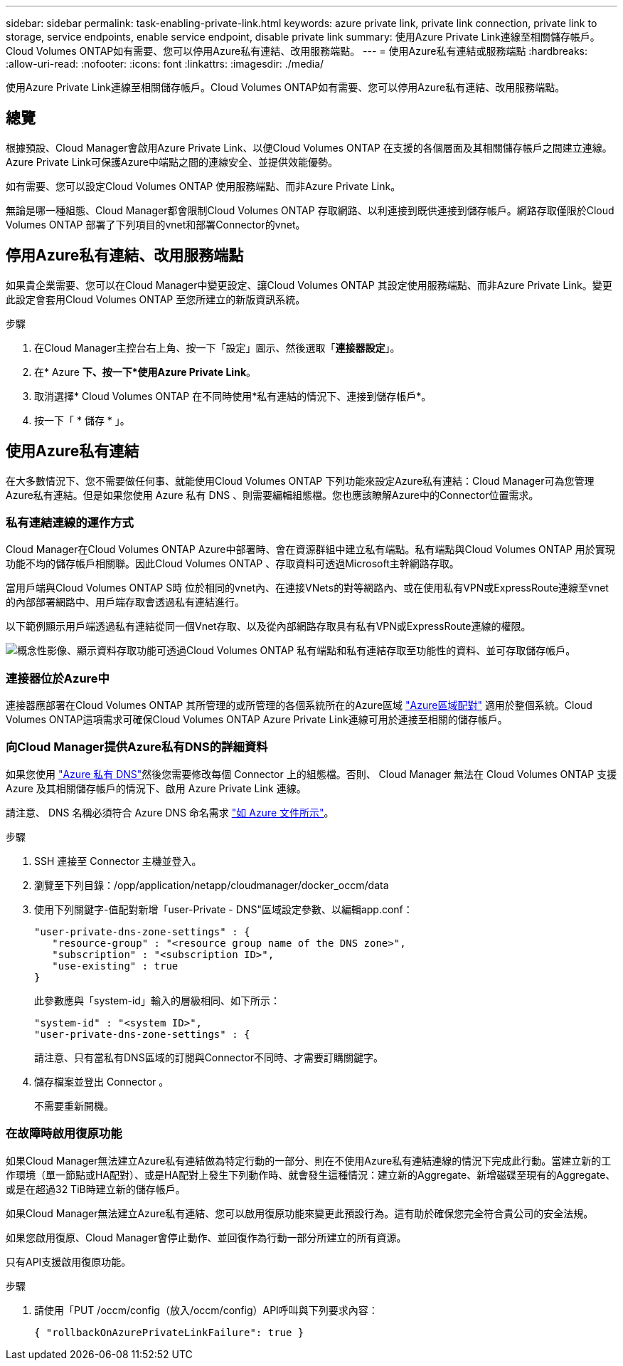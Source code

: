---
sidebar: sidebar 
permalink: task-enabling-private-link.html 
keywords: azure private link, private link connection, private link to storage, service endpoints, enable service endpoint, disable private link 
summary: 使用Azure Private Link連線至相關儲存帳戶。Cloud Volumes ONTAP如有需要、您可以停用Azure私有連結、改用服務端點。 
---
= 使用Azure私有連結或服務端點
:hardbreaks:
:allow-uri-read: 
:nofooter: 
:icons: font
:linkattrs: 
:imagesdir: ./media/


[role="lead"]
使用Azure Private Link連線至相關儲存帳戶。Cloud Volumes ONTAP如有需要、您可以停用Azure私有連結、改用服務端點。



== 總覽

根據預設、Cloud Manager會啟用Azure Private Link、以便Cloud Volumes ONTAP 在支援的各個層面及其相關儲存帳戶之間建立連線。Azure Private Link可保護Azure中端點之間的連線安全、並提供效能優勢。

如有需要、您可以設定Cloud Volumes ONTAP 使用服務端點、而非Azure Private Link。

無論是哪一種組態、Cloud Manager都會限制Cloud Volumes ONTAP 存取網路、以利連接到既供連接到儲存帳戶。網路存取僅限於Cloud Volumes ONTAP 部署了下列項目的vnet和部署Connector的vnet。



== 停用Azure私有連結、改用服務端點

如果貴企業需要、您可以在Cloud Manager中變更設定、讓Cloud Volumes ONTAP 其設定使用服務端點、而非Azure Private Link。變更此設定會套用Cloud Volumes ONTAP 至您所建立的新版資訊系統。

.步驟
. 在Cloud Manager主控台右上角、按一下「設定」圖示、然後選取「*連接器設定*」。
. 在* Azure *下、按一下*使用Azure Private Link*。
. 取消選擇* Cloud Volumes ONTAP 在不同時使用*私有連結的情況下、連接到儲存帳戶*。
. 按一下「 * 儲存 * 」。




== 使用Azure私有連結

在大多數情況下、您不需要做任何事、就能使用Cloud Volumes ONTAP 下列功能來設定Azure私有連結：Cloud Manager可為您管理Azure私有連結。但是如果您使用 Azure 私有 DNS 、則需要編輯組態檔。您也應該瞭解Azure中的Connector位置需求。



=== 私有連結連線的運作方式

Cloud Manager在Cloud Volumes ONTAP Azure中部署時、會在資源群組中建立私有端點。私有端點與Cloud Volumes ONTAP 用於實現功能不均的儲存帳戶相關聯。因此Cloud Volumes ONTAP 、存取資料可透過Microsoft主幹網路存取。

當用戶端與Cloud Volumes ONTAP S時 位於相同的vnet內、在連接VNets的對等網路內、或在使用私有VPN或ExpressRoute連線至vnet的內部部署網路中、用戶端存取會透過私有連結進行。

以下範例顯示用戶端透過私有連結從同一個Vnet存取、以及從內部網路存取具有私有VPN或ExpressRoute連線的權限。

image:diagram_azure_private_link.png["概念性影像、顯示資料存取功能可透過Cloud Volumes ONTAP 私有端點和私有連結存取至功能性的資料、並可存取儲存帳戶。"]



=== 連接器位於Azure中

連接器應部署在Cloud Volumes ONTAP 其所管理的或所管理的各個系統所在的Azure區域 https://docs.microsoft.com/en-us/azure/availability-zones/cross-region-replication-azure#azure-cross-region-replication-pairings-for-all-geographies["Azure區域配對"^] 適用於整個系統。Cloud Volumes ONTAP這項需求可確保Cloud Volumes ONTAP Azure Private Link連線可用於連接至相關的儲存帳戶。



=== 向Cloud Manager提供Azure私有DNS的詳細資料

如果您使用 https://docs.microsoft.com/en-us/azure/dns/private-dns-overview["Azure 私有 DNS"^]然後您需要修改每個 Connector 上的組態檔。否則、 Cloud Manager 無法在 Cloud Volumes ONTAP 支援 Azure 及其相關儲存帳戶的情況下、啟用 Azure Private Link 連線。

請注意、 DNS 名稱必須符合 Azure DNS 命名需求 https://docs.microsoft.com/en-us/azure/storage/common/storage-private-endpoints#dns-changes-for-private-endpoints["如 Azure 文件所示"^]。

.步驟
. SSH 連接至 Connector 主機並登入。
. 瀏覽至下列目錄：/opp/application/netapp/cloudmanager/docker_occm/data
. 使用下列關鍵字-值配對新增「user-Private - DNS"區域設定參數、以編輯app.conf：
+
....
"user-private-dns-zone-settings" : {
   "resource-group" : "<resource group name of the DNS zone>",
   "subscription" : "<subscription ID>",
   "use-existing" : true
}
....
+
此參數應與「system-id」輸入的層級相同、如下所示：

+
....
"system-id" : "<system ID>",
"user-private-dns-zone-settings" : {
....
+
請注意、只有當私有DNS區域的訂閱與Connector不同時、才需要訂購關鍵字。

. 儲存檔案並登出 Connector 。
+
不需要重新開機。





=== 在故障時啟用復原功能

如果Cloud Manager無法建立Azure私有連結做為特定行動的一部分、則在不使用Azure私有連結連線的情況下完成此行動。當建立新的工作環境（單一節點或HA配對）、或是HA配對上發生下列動作時、就會發生這種情況：建立新的Aggregate、新增磁碟至現有的Aggregate、或是在超過32 TiB時建立新的儲存帳戶。

如果Cloud Manager無法建立Azure私有連結、您可以啟用復原功能來變更此預設行為。這有助於確保您完全符合貴公司的安全法規。

如果您啟用復原、Cloud Manager會停止動作、並回復作為行動一部分所建立的所有資源。

只有API支援啟用復原功能。

.步驟
. 請使用「PUT /occm/config（放入/occm/config）API呼叫與下列要求內容：
+
[source, json]
----
{ "rollbackOnAzurePrivateLinkFailure": true }
----

